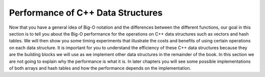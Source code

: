 ..  Copyright (C)  Brad Miller, David Ranum, and Jan Pearce
    This work is licensed under the Creative Commons Attribution-NonCommercial-ShareAlike 4.0 International License. To view a copy of this license, visit http://creativecommons.org/licenses/by-nc-sa/4.0/.


Performance of C++ Data Structures
----------------------------------

Now that you have a general idea of Big-O notation
and the differences between the different functions, our goal in this
section is to tell you about the Big-O performance for the operations on
C++ data structures such as vectors and hash tables.
We will then show you some timing
experiments that illustrate the costs and benefits of using certain
operations on each data structure. It is important for you to understand
the efficiency of these C++ data structures because they are the
building blocks we will use as we implement other data structures in the
remainder of the book. In this section we are not going to explain why
the performance is what it is. In later chapters you will see some
possible implementations of both arrays and hash tables and how the
performance depends on the implementation.
